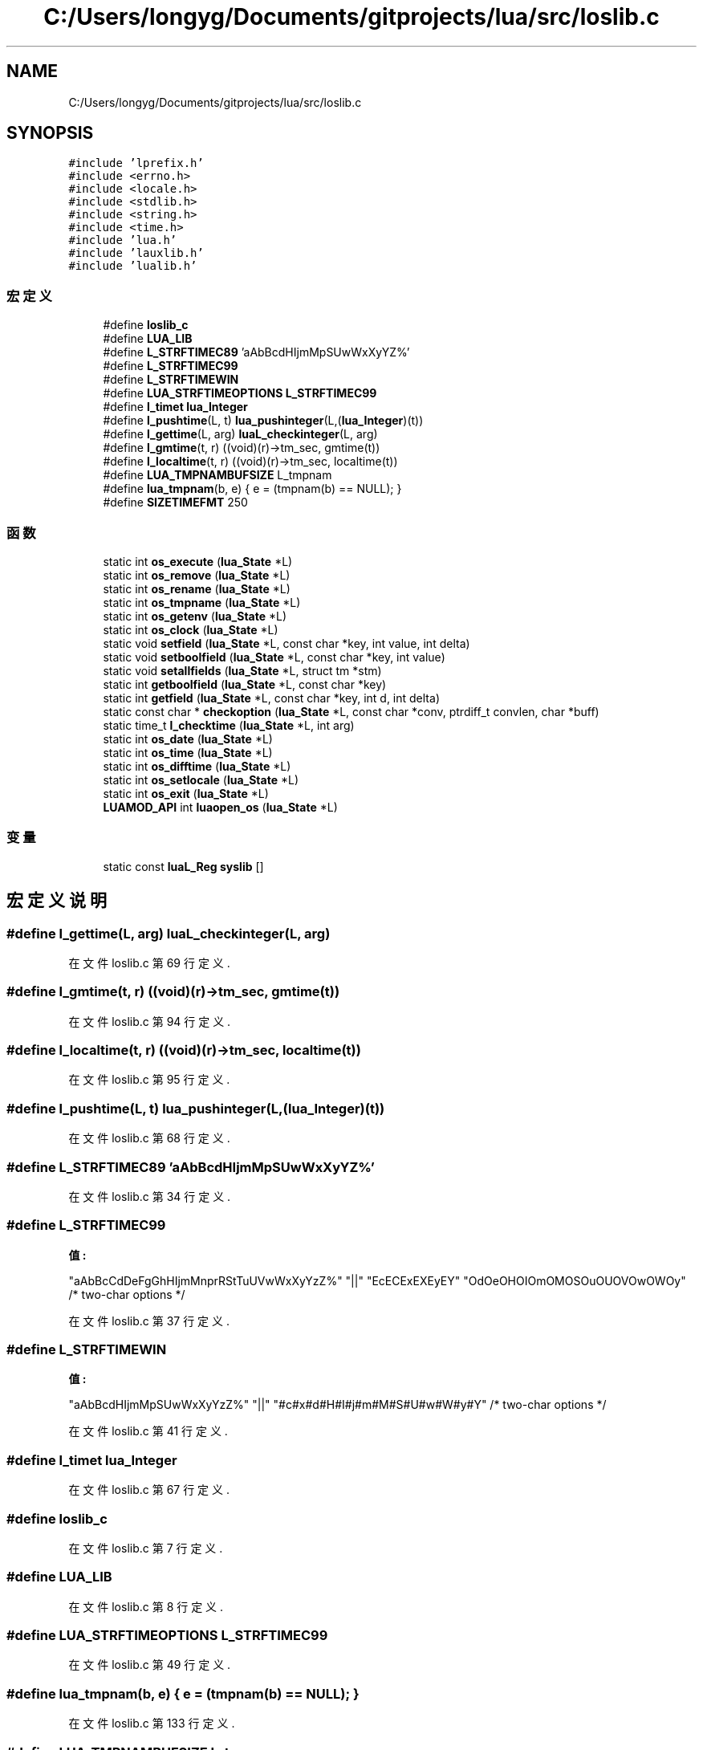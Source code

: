 .TH "C:/Users/longyg/Documents/gitprojects/lua/src/loslib.c" 3 "2020年 九月 9日 星期三" "Version 1.0" "Lua_Docmention" \" -*- nroff -*-
.ad l
.nh
.SH NAME
C:/Users/longyg/Documents/gitprojects/lua/src/loslib.c
.SH SYNOPSIS
.br
.PP
\fC#include 'lprefix\&.h'\fP
.br
\fC#include <errno\&.h>\fP
.br
\fC#include <locale\&.h>\fP
.br
\fC#include <stdlib\&.h>\fP
.br
\fC#include <string\&.h>\fP
.br
\fC#include <time\&.h>\fP
.br
\fC#include 'lua\&.h'\fP
.br
\fC#include 'lauxlib\&.h'\fP
.br
\fC#include 'lualib\&.h'\fP
.br

.SS "宏定义"

.in +1c
.ti -1c
.RI "#define \fBloslib_c\fP"
.br
.ti -1c
.RI "#define \fBLUA_LIB\fP"
.br
.ti -1c
.RI "#define \fBL_STRFTIMEC89\fP   'aAbBcdHIjmMpSUwWxXyYZ%'"
.br
.ti -1c
.RI "#define \fBL_STRFTIMEC99\fP"
.br
.ti -1c
.RI "#define \fBL_STRFTIMEWIN\fP"
.br
.ti -1c
.RI "#define \fBLUA_STRFTIMEOPTIONS\fP   \fBL_STRFTIMEC99\fP"
.br
.ti -1c
.RI "#define \fBl_timet\fP   \fBlua_Integer\fP"
.br
.ti -1c
.RI "#define \fBl_pushtime\fP(L,  t)   \fBlua_pushinteger\fP(L,(\fBlua_Integer\fP)(t))"
.br
.ti -1c
.RI "#define \fBl_gettime\fP(L,  arg)   \fBluaL_checkinteger\fP(L, arg)"
.br
.ti -1c
.RI "#define \fBl_gmtime\fP(t,  r)   ((void)(r)\->tm_sec, gmtime(t))"
.br
.ti -1c
.RI "#define \fBl_localtime\fP(t,  r)   ((void)(r)\->tm_sec, localtime(t))"
.br
.ti -1c
.RI "#define \fBLUA_TMPNAMBUFSIZE\fP   L_tmpnam"
.br
.ti -1c
.RI "#define \fBlua_tmpnam\fP(b,  e)   { e = (tmpnam(b) == NULL); }"
.br
.ti -1c
.RI "#define \fBSIZETIMEFMT\fP   250"
.br
.in -1c
.SS "函数"

.in +1c
.ti -1c
.RI "static int \fBos_execute\fP (\fBlua_State\fP *L)"
.br
.ti -1c
.RI "static int \fBos_remove\fP (\fBlua_State\fP *L)"
.br
.ti -1c
.RI "static int \fBos_rename\fP (\fBlua_State\fP *L)"
.br
.ti -1c
.RI "static int \fBos_tmpname\fP (\fBlua_State\fP *L)"
.br
.ti -1c
.RI "static int \fBos_getenv\fP (\fBlua_State\fP *L)"
.br
.ti -1c
.RI "static int \fBos_clock\fP (\fBlua_State\fP *L)"
.br
.ti -1c
.RI "static void \fBsetfield\fP (\fBlua_State\fP *L, const char *key, int value, int delta)"
.br
.ti -1c
.RI "static void \fBsetboolfield\fP (\fBlua_State\fP *L, const char *key, int value)"
.br
.ti -1c
.RI "static void \fBsetallfields\fP (\fBlua_State\fP *L, struct tm *stm)"
.br
.ti -1c
.RI "static int \fBgetboolfield\fP (\fBlua_State\fP *L, const char *key)"
.br
.ti -1c
.RI "static int \fBgetfield\fP (\fBlua_State\fP *L, const char *key, int d, int delta)"
.br
.ti -1c
.RI "static const char * \fBcheckoption\fP (\fBlua_State\fP *L, const char *conv, ptrdiff_t convlen, char *buff)"
.br
.ti -1c
.RI "static time_t \fBl_checktime\fP (\fBlua_State\fP *L, int arg)"
.br
.ti -1c
.RI "static int \fBos_date\fP (\fBlua_State\fP *L)"
.br
.ti -1c
.RI "static int \fBos_time\fP (\fBlua_State\fP *L)"
.br
.ti -1c
.RI "static int \fBos_difftime\fP (\fBlua_State\fP *L)"
.br
.ti -1c
.RI "static int \fBos_setlocale\fP (\fBlua_State\fP *L)"
.br
.ti -1c
.RI "static int \fBos_exit\fP (\fBlua_State\fP *L)"
.br
.ti -1c
.RI "\fBLUAMOD_API\fP int \fBluaopen_os\fP (\fBlua_State\fP *L)"
.br
.in -1c
.SS "变量"

.in +1c
.ti -1c
.RI "static const \fBluaL_Reg\fP \fBsyslib\fP []"
.br
.in -1c
.SH "宏定义说明"
.PP 
.SS "#define l_gettime(L, arg)   \fBluaL_checkinteger\fP(L, arg)"

.PP
在文件 loslib\&.c 第 69 行定义\&.
.SS "#define l_gmtime(t, r)   ((void)(r)\->tm_sec, gmtime(t))"

.PP
在文件 loslib\&.c 第 94 行定义\&.
.SS "#define l_localtime(t, r)   ((void)(r)\->tm_sec, localtime(t))"

.PP
在文件 loslib\&.c 第 95 行定义\&.
.SS "#define l_pushtime(L, t)   \fBlua_pushinteger\fP(L,(\fBlua_Integer\fP)(t))"

.PP
在文件 loslib\&.c 第 68 行定义\&.
.SS "#define L_STRFTIMEC89   'aAbBcdHIjmMpSUwWxXyYZ%'"

.PP
在文件 loslib\&.c 第 34 行定义\&.
.SS "#define L_STRFTIMEC99"
\fB值:\fP
.PP
.nf
    "aAbBcCdDeFgGhHIjmMnprRStTuUVwWxXyYzZ%" \
    "||" "EcECExEXEyEY" "OdOeOHOIOmOMOSOuOUOVOwOWOy"  /* two-char options */
.fi
.PP
在文件 loslib\&.c 第 37 行定义\&.
.SS "#define L_STRFTIMEWIN"
\fB值:\fP
.PP
.nf
    "aAbBcdHIjmMpSUwWxXyYzZ%" \
    "||" "#c#x#d#H#I#j#m#M#S#U#w#W#y#Y"  /* two-char options */
.fi
.PP
在文件 loslib\&.c 第 41 行定义\&.
.SS "#define l_timet   \fBlua_Integer\fP"

.PP
在文件 loslib\&.c 第 67 行定义\&.
.SS "#define loslib_c"

.PP
在文件 loslib\&.c 第 7 行定义\&.
.SS "#define LUA_LIB"

.PP
在文件 loslib\&.c 第 8 行定义\&.
.SS "#define LUA_STRFTIMEOPTIONS   \fBL_STRFTIMEC99\fP"

.PP
在文件 loslib\&.c 第 49 行定义\&.
.SS "#define lua_tmpnam(b, e)   { e = (tmpnam(b) == NULL); }"

.PP
在文件 loslib\&.c 第 133 行定义\&.
.SS "#define LUA_TMPNAMBUFSIZE   L_tmpnam"

.PP
在文件 loslib\&.c 第 132 行定义\&.
.SS "#define SIZETIMEFMT   250"

.PP
在文件 loslib\&.c 第 301 行定义\&.
.SH "函数说明"
.PP 
.SS "static const char* checkoption (\fBlua_State\fP * L, const char * conv, ptrdiff_t convlen, char * buff)\fC [static]\fP"

.PP
在文件 loslib\&.c 第 274 行定义\&.
.SS "static int getboolfield (\fBlua_State\fP * L, const char * key)\fC [static]\fP"

.PP
在文件 loslib\&.c 第 243 行定义\&.
.SS "static int getfield (\fBlua_State\fP * L, const char * key, int d, int delta)\fC [static]\fP"

.PP
在文件 loslib\&.c 第 251 行定义\&.
.SS "static time_t l_checktime (\fBlua_State\fP * L, int arg)\fC [static]\fP"

.PP
在文件 loslib\&.c 第 293 行定义\&.
.SS "\fBLUAMOD_API\fP int luaopen_os (\fBlua_State\fP * L)"

.PP
在文件 loslib\&.c 第 426 行定义\&.
.SS "static int os_clock (\fBlua_State\fP * L)\fC [static]\fP"

.PP
在文件 loslib\&.c 第 186 行定义\&.
.SS "static int os_date (\fBlua_State\fP * L)\fC [static]\fP"

.PP
在文件 loslib\&.c 第 304 行定义\&.
.SS "static int os_difftime (\fBlua_State\fP * L)\fC [static]\fP"

.PP
在文件 loslib\&.c 第 372 行定义\&.
.SS "static int os_execute (\fBlua_State\fP * L)\fC [static]\fP"

.PP
在文件 loslib\&.c 第 142 行定义\&.
.SS "static int os_exit (\fBlua_State\fP * L)\fC [static]\fP"

.PP
在文件 loslib\&.c 第 394 行定义\&.
.SS "static int os_getenv (\fBlua_State\fP * L)\fC [static]\fP"

.PP
在文件 loslib\&.c 第 180 行定义\&.
.SS "static int os_remove (\fBlua_State\fP * L)\fC [static]\fP"

.PP
在文件 loslib\&.c 第 156 行定义\&.
.SS "static int os_rename (\fBlua_State\fP * L)\fC [static]\fP"

.PP
在文件 loslib\&.c 第 162 行定义\&.
.SS "static int os_setlocale (\fBlua_State\fP * L)\fC [static]\fP"

.PP
在文件 loslib\&.c 第 382 行定义\&.
.SS "static int os_time (\fBlua_State\fP * L)\fC [static]\fP"

.PP
在文件 loslib\&.c 第 346 行定义\&.
.SS "static int os_tmpname (\fBlua_State\fP * L)\fC [static]\fP"

.PP
在文件 loslib\&.c 第 169 行定义\&.
.SS "static void setallfields (\fBlua_State\fP * L, struct tm * stm)\fC [static]\fP"

.PP
在文件 loslib\&.c 第 230 行定义\&.
.SS "static void setboolfield (\fBlua_State\fP * L, const char * key, int value)\fC [static]\fP"

.PP
在文件 loslib\&.c 第 219 行定义\&.
.SS "static void setfield (\fBlua_State\fP * L, const char * key, int value, int delta)\fC [static]\fP"

.PP
在文件 loslib\&.c 第 209 行定义\&.
.SH "变量说明"
.PP 
.SS "const \fBluaL_Reg\fP syslib[]\fC [static]\fP"
\fB初始值:\fP
.PP
.nf
= {
  {"clock",     os_clock},
  {"date",      os_date},
  {"difftime",  os_difftime},
  {"execute",   os_execute},
  {"exit",      os_exit},
  {"getenv",    os_getenv},
  {"remove",    os_remove},
  {"rename",    os_rename},
  {"setlocale", os_setlocale},
  {"time",      os_time},
  {"tmpname",   os_tmpname},
  {NULL, NULL}
}
.fi
.PP
在文件 loslib\&.c 第 407 行定义\&.
.SH "作者"
.PP 
由 Doyxgen 通过分析 Lua_Docmention 的 源代码自动生成\&.
